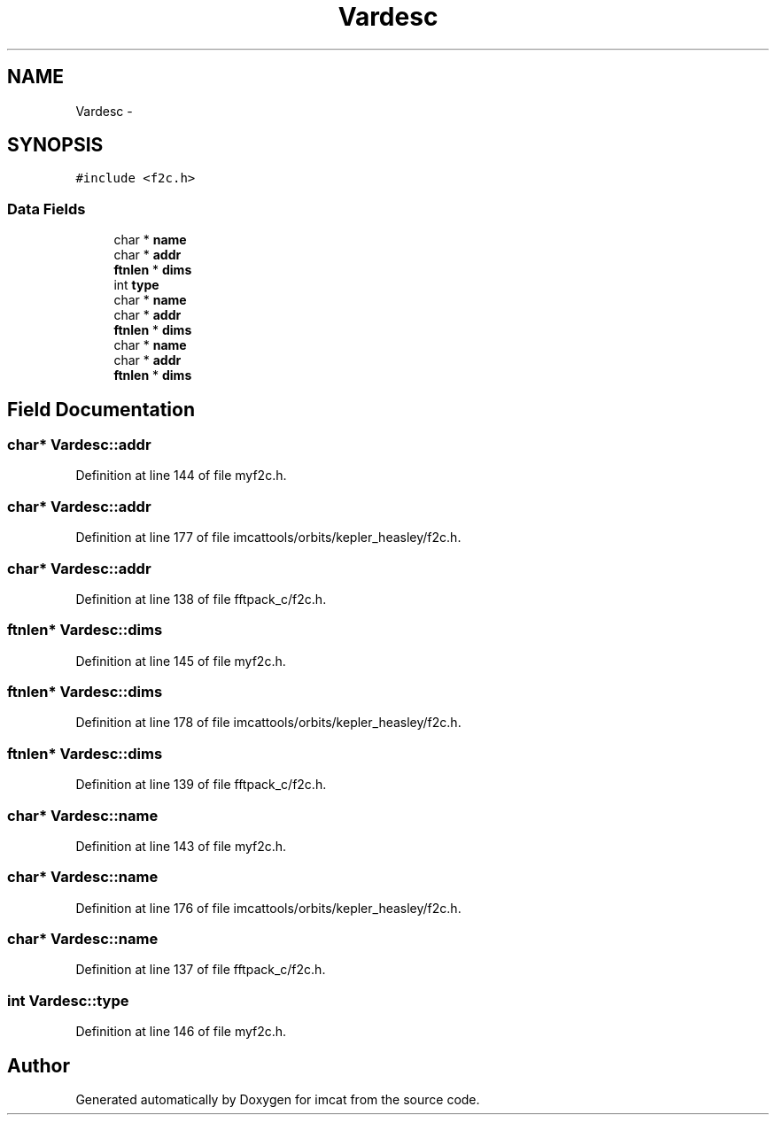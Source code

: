.TH "Vardesc" 3 "23 Dec 2003" "imcat" \" -*- nroff -*-
.ad l
.nh
.SH NAME
Vardesc \- 
.SH SYNOPSIS
.br
.PP
\fC#include <f2c.h>\fP
.PP
.SS "Data Fields"

.in +1c
.ti -1c
.RI "char * \fBname\fP"
.br
.ti -1c
.RI "char * \fBaddr\fP"
.br
.ti -1c
.RI "\fBftnlen\fP * \fBdims\fP"
.br
.ti -1c
.RI "int \fBtype\fP"
.br
.ti -1c
.RI "char * \fBname\fP"
.br
.ti -1c
.RI "char * \fBaddr\fP"
.br
.ti -1c
.RI "\fBftnlen\fP * \fBdims\fP"
.br
.ti -1c
.RI "char * \fBname\fP"
.br
.ti -1c
.RI "char * \fBaddr\fP"
.br
.ti -1c
.RI "\fBftnlen\fP * \fBdims\fP"
.br
.in -1c
.SH "Field Documentation"
.PP 
.SS "char* \fBVardesc::addr\fP"
.PP
Definition at line 144 of file myf2c.h.
.SS "char* \fBVardesc::addr\fP"
.PP
Definition at line 177 of file imcattools/orbits/kepler_heasley/f2c.h.
.SS "char* \fBVardesc::addr\fP"
.PP
Definition at line 138 of file fftpack_c/f2c.h.
.SS "\fBftnlen\fP* \fBVardesc::dims\fP"
.PP
Definition at line 145 of file myf2c.h.
.SS "\fBftnlen\fP* \fBVardesc::dims\fP"
.PP
Definition at line 178 of file imcattools/orbits/kepler_heasley/f2c.h.
.SS "\fBftnlen\fP* \fBVardesc::dims\fP"
.PP
Definition at line 139 of file fftpack_c/f2c.h.
.SS "char* \fBVardesc::name\fP"
.PP
Definition at line 143 of file myf2c.h.
.SS "char* \fBVardesc::name\fP"
.PP
Definition at line 176 of file imcattools/orbits/kepler_heasley/f2c.h.
.SS "char* \fBVardesc::name\fP"
.PP
Definition at line 137 of file fftpack_c/f2c.h.
.SS "int \fBVardesc::type\fP"
.PP
Definition at line 146 of file myf2c.h.

.SH "Author"
.PP 
Generated automatically by Doxygen for imcat from the source code.
